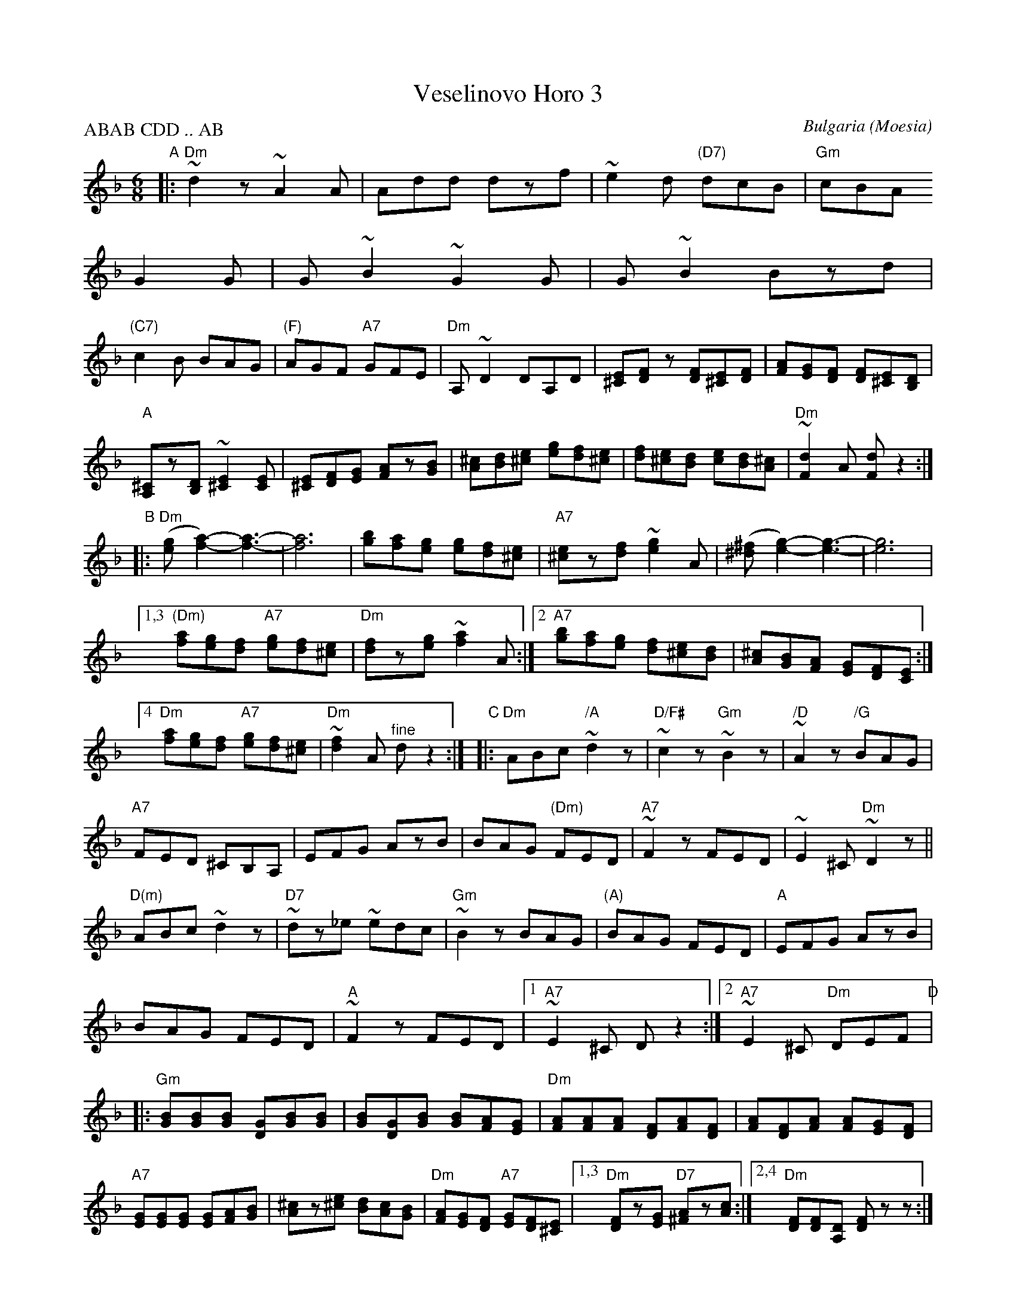
X: 3
T: Veselinovo Horo 3
O: Bulgaria (Moesia)
S: transcription by Patrick Yacono (2015)
Z: 2017 John Chambers <jc:trillian.mit.edu>
F: https://www.youtube.com/watch?v=Y9JWo-ssdqQ
F: https://www.youtube.com/watch?v=uvt2uRdQkmM
N: Veselinovo is a small mountain town in east-central Bulgaria.
L: 1/8
M: 6/8
P: ABAB CDD .. AB
K: Dm
%%staffsep 45
"A"|:\
"Dm"~d2z ~A2A | Add dzf |\
~e2d "(D7)"dcB | "Gm"cBA !G2G |\
G~B2 ~G2G | G~B2 Bzd |\
"(C7)"!c2B BAG | "(F)"AGF "A7"GFE |
"Dm"A,~D2 DA,D | [E^C][FD]z [FD][E^C][FD] |\
[AF][GE][FD] [FD][E^C][DB,] | "A"[^CA,]z[DB,] ~[E2^C2][EC] |\
[E^C][FD][GE] [AF]z[BG] | [^cA][dB][e^c] [ge][fd][e^c] |\
[fd][e^c][dB] [ec][dB][^cA] | "Dm"~[d2F2]A [dF]z2 :|
"B"|:\
"Dm"([ge][a2f2]-) [a3f3]- | [a6f6] |\
[bg][af][ge] [ge][fd][e^c] | "A7"[e^c]z[fd] ~[g2e2]A |\
([^f^d][g2e2]-) [g3e3]- | [g6e6] |\
[1,3 "(Dm)"[af][ge][fd] "A7"[ge][fd][e^c] | "Dm"[fd]z[ge] ~[a2f2]A :|
[2 "A7"[bg][af][ge] [fd][e^c][dB] | [^cA][BG][AF] [GE][FD][EC] :|\
[4 "Dm"[af][ge][fd] "A7"[ge][fd][e^c] | "Dm"~[f2d2]A "^fine"dz2 :|\
"C"|:\
"Dm"ABc "/A"~d2z | "D/F#"~c2z "Gm"~B2z |\
"/D"~A2z "/G"BAG | "A7"FED ^CB,A, |
EFG AzB | BAG "(Dm)"FED |\
"A7"~F2z FED | ~E2^C "Dm"~D2z ||\
"D(m)"ABc ~d2z | "D7"~dz_e ~edc |\
"Gm"~B2z BAG | "(A)"BAG FED |
"A"EFG AzB | BAG FED |\
"A"~F2z FED |[1 "A7"~E2^C Dz2 :|[2 "A7"~E2^C "Dm"DEF \
"D"|:\
"Gm"[BG][BG][BG] [GD][BG][BG] | [BG][GD][BG] [BG][AF][GE] |
"Dm"[AF][AF][AF] [FD][AF][FD] | [AF][FD][AF] [AF][GE][FD] |\
"A7"[GE][GE][GE] [GE][AF][BG] | [^cA]z[e^c] [dB][cA][BG] |\
"Dm"[AF][GE][FD] "A7"[GE][FD][E^C] |1,3 "Dm"[FD]z[GE] "D7"[A^F]z[cA] :|\
[2,4"Dm"[FD][FD][DA,] [FD]zz :|
%%text The 2nd B may be played an octave lower.
%%text Many rests may be a lower "drone" (root or 5th) note.
